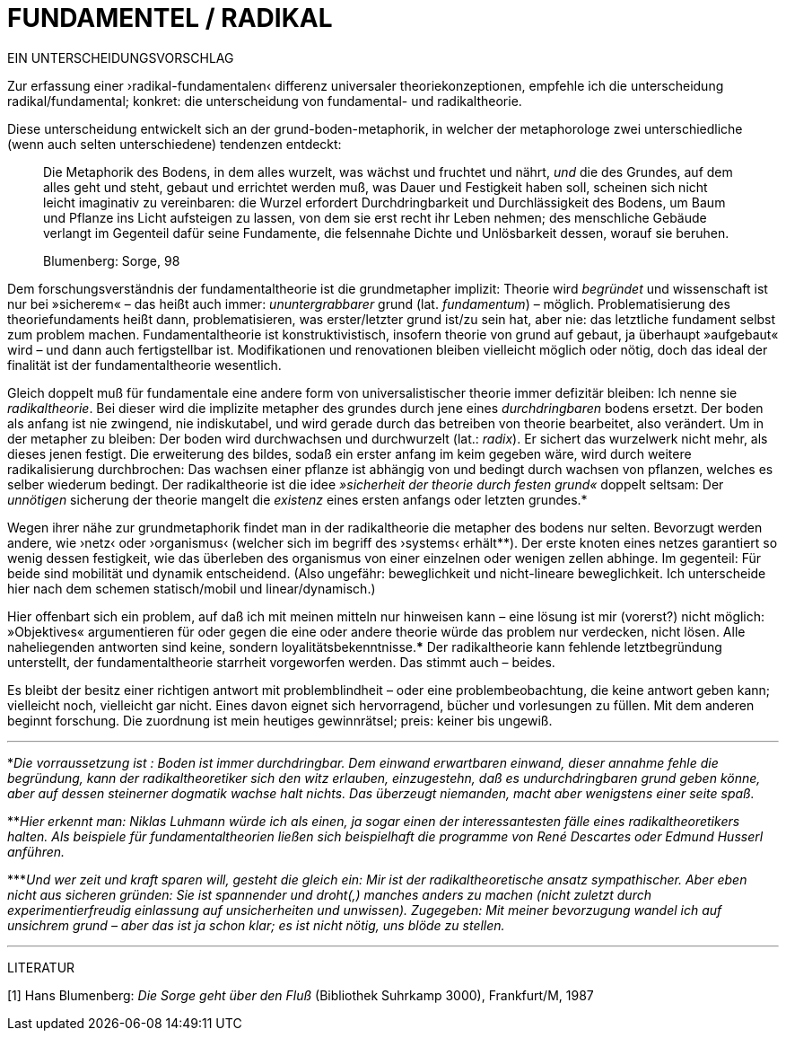 # FUNDAMENTEL / RADIKAL
:hp-tags: boden, grund, fundamental, metapher, universaltheorie, radikal, theorie, 
:published_at: 2017-01-13

EIN UNTERSCHEIDUNGSVORSCHLAG

Zur erfassung einer ›radikal-fundamentalen‹ differenz universaler theoriekonzeptionen, empfehle ich die unterscheidung radikal/fundamental; konkret: die unterscheidung von fundamental- und radikaltheorie. 

Diese unterscheidung entwickelt sich an der grund-boden-metaphorik, in welcher der metaphorologe zwei unterschiedliche (wenn auch selten unterschiedene) tendenzen entdeckt: 

> Die Metaphorik des Bodens, in dem alles wurzelt, was wächst und fruchtet und nährt, _und_ die des Grundes, auf dem alles geht und steht, gebaut und errichtet werden muß, was Dauer und Festigkeit haben soll, scheinen sich nicht leicht imaginativ zu vereinbaren: die Wurzel erfordert Durchdringbarkeit und Durchlässigkeit des Bodens, um Baum und Pflanze ins Licht aufsteigen zu lassen, von dem sie erst recht ihr Leben nehmen; des menschliche Gebäude verlangt im Gegenteil dafür seine Fundamente, die felsennahe Dichte und Unlösbarkeit dessen, worauf sie beruhen. 

> Blumenberg: Sorge, 98

Dem forschungsverständnis der fundamentaltheorie ist die grundmetapher implizit: Theorie wird _begründet_ und wissenschaft ist nur bei »sicherem« – das heißt auch immer: _ununtergrabbarer_ grund (lat. _fundamentum_) – möglich. Problematisierung des theoriefundaments heißt dann, problematisieren, was erster/letzter grund ist/zu sein hat, aber nie: das letztliche fundament selbst zum problem machen. Fundamentaltheorie ist konstruktivistisch, insofern theorie von grund auf gebaut, ja überhaupt »aufgebaut« wird – und dann auch fertigstellbar ist. Modifikationen und renovationen bleiben vielleicht möglich oder nötig, doch das ideal der finalität ist der fundamentaltheorie wesentlich. 

Gleich doppelt muß für fundamentale eine andere form von universalistischer theorie immer defizitär bleiben: Ich nenne sie _radikaltheorie_. Bei dieser wird die implizite metapher des grundes durch jene eines _durchdringbaren_ bodens ersetzt. Der boden als anfang ist nie zwingend, nie indiskutabel, und wird gerade durch das betreiben von theorie bearbeitet, also verändert. Um in der metapher zu bleiben: Der boden wird durchwachsen und durchwurzelt (lat.: _radix_). Er sichert das wurzelwerk nicht mehr, als dieses jenen festigt. Die erweiterung des bildes, sodaß ein erster anfang im keim gegeben wäre, wird durch weitere radikalisierung durchbrochen: Das wachsen einer pflanze ist abhängig von und bedingt durch wachsen von pflanzen, welches es selber wiederum bedingt. Der radikaltheorie ist die idee _»sicherheit der theorie durch festen grund«_ doppelt seltsam: Der _unnötigen_ sicherung der theorie mangelt die _existenz_ eines ersten anfangs oder letzten grundes.* 

Wegen ihrer nähe zur grundmetaphorik findet man in der radikaltheorie die metapher des bodens nur selten. Bevorzugt werden andere, wie ›netz‹ oder ›organismus‹ (welcher sich im begriff des ›systems‹ erhält**). Der erste knoten eines netzes garantiert so wenig dessen festigkeit, wie das überleben des organismus von einer einzelnen oder wenigen zellen abhinge. Im gegenteil: Für beide sind mobilität und dynamik entscheidend. (Also ungefähr: beweglichkeit und nicht-lineare beweglichkeit. Ich unterscheide hier nach dem schemen statisch/mobil und linear/dynamisch.) 

Hier offenbart sich ein problem, auf daß ich mit meinen mitteln nur hinweisen kann – eine lösung ist mir (vorerst?) nicht möglich: »Objektives« argumentieren für oder gegen die eine oder andere theorie würde das problem nur verdecken, nicht lösen. Alle naheliegenden antworten sind keine, sondern loyalitätsbekenntnisse.*** Der radikaltheorie kann fehlende letztbegründung unterstellt, der fundamentaltheorie starrheit vorgeworfen werden. Das stimmt auch – beides. 

Es bleibt der besitz einer richtigen antwort mit problemblindheit – oder eine problembeobachtung, die keine antwort geben kann; vielleicht noch, vielleicht gar nicht. Eines davon eignet sich hervorragend, bücher und vorlesungen zu füllen. Mit dem anderen beginnt forschung. Die zuordnung ist mein heutiges gewinnrätsel; preis: keiner bis ungewiß.


---

*_Die vorraussetzung ist : Boden ist immer durchdringbar. Dem einwand erwartbaren einwand, dieser annahme fehle die begründung, kann der radikaltheoretiker sich den witz erlauben, einzugestehn, daß es undurchdringbaren grund geben könne, aber auf dessen steinerner dogmatik wachse halt nichts. Das überzeugt niemanden, macht aber wenigstens einer seite spaß._

**_Hier erkennt man: Niklas Luhmann würde ich als einen, ja sogar einen der interessantesten fälle eines radikaltheoretikers halten. Als beispiele für fundamentaltheorien ließen sich beispielhaft die programme von René Descartes oder Edmund Husserl anführen._

***_Und wer zeit und kraft sparen will, gesteht die gleich ein: Mir ist der radikaltheoretische ansatz sympathischer. Aber eben nicht aus sicheren gründen: Sie ist spannender und droht(,) manches anders zu machen (nicht zuletzt durch experimentierfreudig einlassung auf unsicherheiten und unwissen). Zugegeben: Mit meiner bevorzugung wandel ich auf unsichrem grund – aber das ist ja schon klar; es ist nicht nötig, uns blöde zu stellen._ 

---

LITERATUR

[1] Hans Blumenberg: _Die Sorge geht über den Fluß_ (Bibliothek Suhrkamp 3000), Frankfurt/M, 1987
